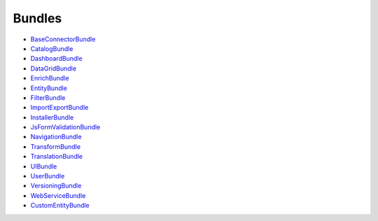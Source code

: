 Bundles
=======

* `BaseConnectorBundle`_
* `CatalogBundle`_
* `DashboardBundle`_
* `DataGridBundle`_
* `EnrichBundle`_
* `EntityBundle`_
* `FilterBundle`_
* `ImportExportBundle`_
* `InstallerBundle`_
* `JsFormValidationBundle`_
* `NavigationBundle`_
* `TransformBundle`_
* `TranslationBundle`_
* `UIBundle`_
* `UserBundle`_
* `VersioningBundle`_
* `WebServiceBundle`_
* `CustomEntityBundle`_

.. _BaseConnectorBundle: https://github.com/akeneo/pim-community-dev/tree/master/src/Pim/Bundle/BaseConnectorBundle
.. _CatalogBundle: https://github.com/akeneo/pim-community-dev/tree/master/src/Pim/Bundle/CatalogBundle
.. _DashboardBundle: https://github.com/akeneo/pim-community-dev/tree/master/src/Pim/Bundle/DashboardBundle
.. _DataGridBundle: https://github.com/akeneo/pim-community-dev/tree/master/src/Pim/Bundle/DataGridBundle
.. _EnrichBundle: https://github.com/akeneo/pim-community-dev/tree/master/src/Pim/Bundle/EnrichBundle
.. _EntityBundle: https://github.com/akeneo/pim-community-dev/tree/master/src/Pim/Bundle/EntityBundle
.. _FilterBundle: https://github.com/akeneo/pim-community-dev/tree/master/src/Pim/Bundle/FilterBundle
.. _ImportExportBundle: https://github.com/akeneo/pim-community-dev/tree/master/src/Pim/Bundle/ImportExportBundle
.. _InstallerBundle: https://github.com/akeneo/pim-community-dev/tree/master/src/Pim/Bundle/InstallerBundle
.. _JsFormValidationBundle:
  https://github.com/akeneo/pim-community-dev/tree/master/src/Pim/Bundle/JsFormValidationBundle
.. _NavigationBundle: https://github.com/akeneo/pim-community-dev/tree/master/src/Pim/Bundle/NavigationBundle
.. _TransformBundle: https://github.com/akeneo/pim-community-dev/tree/master/src/Pim/Bundle/TransformBundle
.. _TranslationBundle: https://github.com/akeneo/pim-community-dev/tree/master/src/Pim/Bundle/TranslationBundle
.. _UIBundle: https://github.com/akeneo/pim-community-dev/tree/master/src/Pim/Bundle/UIBundle
.. _UserBundle: https://github.com/akeneo/pim-community-dev/tree/master/src/Pim/Bundle/UserBundle
.. _VersioningBundle: https://github.com/akeneo/pim-community-dev/tree/master/src/Pim/Bundle/VersioningBundle
.. _WebServiceBundle: https://github.com/akeneo/pim-community-dev/tree/master/src/Pim/Bundle/WebServiceBundle
.. _CustomEntityBundle: https://github.com/akeneo/CustomEntityBundle
